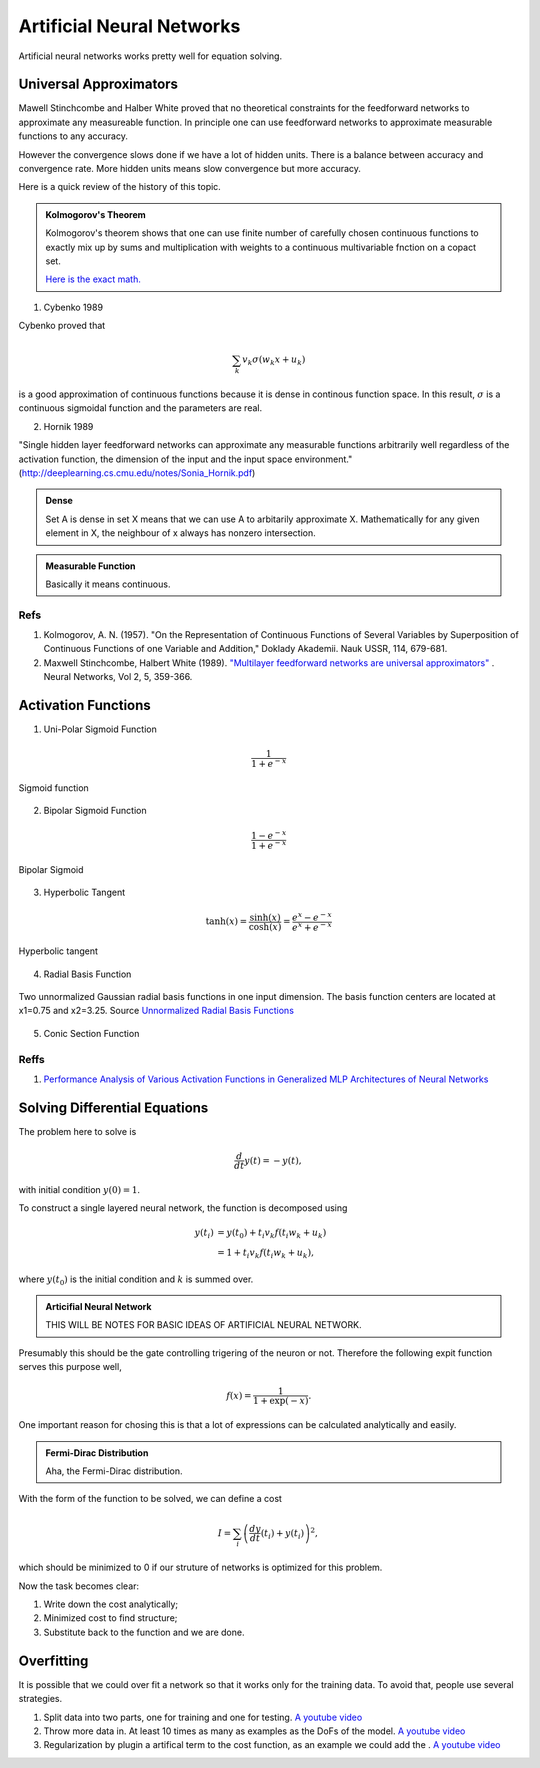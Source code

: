 Artificial Neural Networks
================================================


Artificial neural networks works pretty well for equation solving.



Universal Approximators
---------------------------------

Mawell Stinchcombe and Halber White proved that no theoretical constraints for the feedforward networks to approximate any measureable function. In principle one can use feedforward networks to approximate measurable functions to any accuracy.

However the convergence slows done if we have a lot of hidden units. There is a balance between accuracy and convergence rate. More hidden units means slow convergence but more accuracy.


Here is a quick review of the history of this topic.

.. admonition:: Kolmogorov's Theorem
   :class: note

   Kolmogorov's theorem shows that one can use finite number of carefully chosen continuous functions to exactly mix up by sums and multiplication with weights to a continuous multivariable fnction on a copact set.

   `Here is the exact math. <http://neuron.eng.wayne.edu/tarek/MITbook/chap2/2_3.html>`_



1. Cybenko 1989

Cybenko proved that 

.. math::
   \sum_k v_k \sigma(w_k x + u_k)

is a good approximation of continuous functions because it is dense in continous function space. In this result, :math:`\sigma` is a continuous sigmoidal function and the parameters are real.


2. Hornik 1989

"Single hidden layer feedforward networks can approximate any measurable functions arbitrarily well regardless of the activation function, the dimension of the input and the input space environment."
(http://deeplearning.cs.cmu.edu/notes/Sonia_Hornik.pdf)






.. admonition:: Dense
   :class: note

   Set A is dense in set X means that we can use A to arbitarily approximate X. Mathematically for any given element in X, the neighbour of x always has nonzero intersection.


.. admonition:: Measurable Function
   :class: note

   Basically it means continuous.




Refs
~~~~~~~~~~~~~~

1. Kolmogorov, A. N. (1957). "On the Representation of Continuous Functions of Several Variables by Superposition of Continuous Functions of one Variable and Addition," Doklady Akademii. Nauk USSR, 114, 679-681.
2. Maxwell Stinchcombe, Halbert White (1989). `"Multilayer feedforward networks are universal approximators" <http://www.sciencedirect.com/science/article/pii/0893608089900208>`_ . Neural Networks, Vol 2, 5, 359-366.




Activation Functions
--------------------------------------------------


1. Uni-Polar Sigmoid Function

.. math::
   \frac{1}{1+e^{-x}}

.. figure:: assets/sigmoidFunction.png
   :align: center

   Sigmoid function


2. Bipolar Sigmoid Function

.. math::
   \frac{1-e^{-x}}{1+e^{-x}}

.. figure:: assets/bipolarSigmoid.png
   :align: center

   Bipolar Sigmoid



3. Hyperbolic Tangent

.. math::
   \tanh(x) = \frac{\sinh(x)}{\cosh(x)} = \frac{e^{x} - e^{-x}}{e^x + e^{-x}}


.. figure:: assets/tanh.png
   :align: center

   Hyperbolic tangent


4. Radial Basis Function

.. figure:: assets/unnormalized_radial_basis_functions.svg.png
   :align: center

   Two unnormalized Gaussian radial basis functions in one input dimension. The basis function centers are located at x1=0.75 and x2=3.25. Source `Unnormalized Radial Basis Functions <https://en.wikipedia.org/wiki/Radial_basis_function#/media/File:Unnormalized_radial_basis_functions.svg>`_


5. Conic Section Function





Reffs
~~~~~~~~~~~~~~~~~~~~~~~~~~

1. `Performance Analysis of Various Activation Functions in Generalized MLP Architectures of Neural Networks  <http://www.cscjournals.org/manuscript/Journals/IJAE/volume1/Issue4/IJAE-26.pdf>`_







Solving Differential Equations
-------------------------------------------------------------


The problem here to solve is

.. math::
   \frac{d}{dt}y(t)= - y(t),

with initial condition :math:`y(0)=1`.

To construct a single layered neural network, the function is decomposed using

.. math::
   y(t_i)& = y(t_0) + t_i v_k f(t_i w_k+u_k) \\
   &= 1+t_i v_k f(t_i w_k+u_k) ,

where :math:`y(t_0)` is the initial condition and :math:`k` is summed over.

.. admonition:: Articifial Neural Network
   :class: note

   THIS WILL BE NOTES FOR BASIC IDEAS OF ARTIFICIAL NEURAL NETWORK.



Presumably this should be the gate controlling trigering of the neuron or not. Therefore the following expit function serves this purpose well,

.. math::
   f(x) = \frac{1}{1+\exp(-x)}.

One important reason for chosing this is that a lot of expressions can be calculated analytically and easily.



.. admonition:: Fermi-Dirac Distribution
   :class: note

   Aha, the Fermi-Dirac distribution.



   
With the form of the function to be solved, we can define a cost


.. math::
   I=\sum_i\left( \frac{dy}{dt}(t_i)+y(t_i) \right)^2,

which should be minimized to 0 if our struture of networks is optimized for this problem.

Now the task becomes clear:

1. Write down the cost analytically;
2. Minimized cost to find structure;
3. Substitute back to the function and we are done.







Overfitting
-----------------------


It is possible that we could over fit a network so that it works only for the training data. To avoid that, people use several strategies.

1. Split data into two parts, one for training and one for testing. `A youtube video <https://www.youtube.com/watch?v=S4ZUwgesjS8>`_
2. Throw more data in. At least 10 times as many as examples as the DoFs of the model.  `A youtube video <https://www.youtube.com/watch?v=S4ZUwgesjS8>`_
3. Regularization by plugin a artifical term to the cost function, as an example we could add the . `A youtube video <https://www.youtube.com/watch?v=S4ZUwgesjS8>`_



